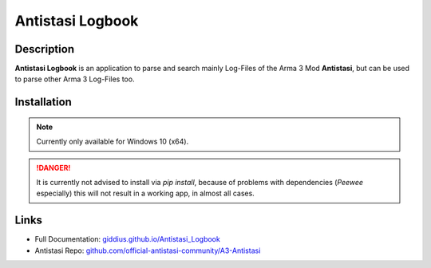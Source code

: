 
Antistasi Logbook
===================


.. image:: https://github.com/Giddius/Antistasi_Logbook/blob/master/docs/source/_images/app_icon.png?raw=true



===================
Description
===================

**Antistasi Logbook** is an application to parse and search mainly Log-Files of the Arma 3 Mod **Antistasi**, but can be used to parse other Arma 3 Log-Files too.

==================
Installation
==================

.. NOTE::

   Currently only available for Windows 10 (x64).


.. DANGER::

   It is currently not advised to install via `pip install`, because of problems with dependencies (`Peewee` especially) this will not result in a working app, in almost all cases.



==================
Links
==================

- Full Documentation: `giddius.github.io/Antistasi_Logbook <https://giddius.github.io/Antistasi_Logbook>`_
- Antistasi Repo: `github.com/official-antistasi-community/A3-Antistasi <https://github.com/official-antistasi-community/A3-Antistasi>`_